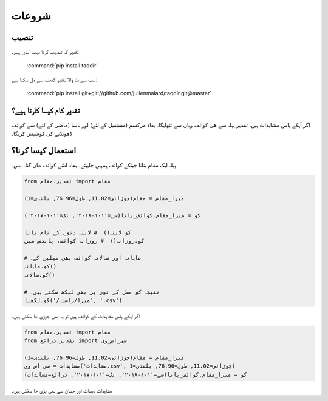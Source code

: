 شروعات
======

تنصیب
-----

تقدیر کہ تنصیب کرنا بہت اسان ہیے۔

   :command:`pip install taqdir`

سب سے نئا والا تقدیر گتھب سے مل سکتا ہیے:

   :command:`pip install git+git://github.com/julienmalard/taqdir.git@master`

تقدیر کام کیسا کارتا ہیے؟
-------------------------
اگر آپکے پاس مشاہدات ہیں، تقدیر پہلہ سے ھی کوائف وہاں سے ئٹھایگا۔
بعاد مرکسم (مستقبل کے لئے) اور ناسا (ماضی کے لئے) سے کوائف ڈھونڈنے کی کوشیش کریگا۔

استعمال کیسا کرنا؟
------------------
پہلہ ایک مقام بنانا جینکے کوائف ہمہیں چاییئے۔ بعاد اسّے کوائف ماں گنا۔ بس۔

.. code-block:: python

    from تقدیر.مقام import مقام

    میرا_مقام = مقام(چوڑائی=11.02, طول=76.96, بلندی=1)

    کو = میرا_مقام.کوائف_پانا(سے='۲۰۱۸۰۱۰۱', تک='۲۰۱۷۰۱۰۱')

    کو.لاپتہ()  # لاپتہ دنوں کے نام پانا
    کو.روزانہ()  # روزانہ کوائف، پاندس میں

    # ماہانہ اور سالانہ کوائف بھی میلیں کے۔
    کو.ماہانہ()
    کو.سالانہ()

    # نتیجہ کو مسل کے تور پر بھی لیکھ سکتے ہیں۔
    کو.لکھنا('/میرا/راستہ', '.csv')


اگر آپکے پاس مشاہدات کے کوائف ہیں تو یہ بھی جوڑی جا سکتی ہیں۔

.. code-block:: python

    from تقدیر.مقام import مقام
    from تقدیر.ذرائع import سی_اس_وی

    میرا_مقام = مقام(چوڑائی=11.02, طول=76.96, بلندی=1)
    مشاہدات = سی_اس_وی('مشاہدات.csv', چوڑائی=11.02, طول=76.96, بلندی=1)
    کو = میرا_مقام.کوائف_پانا(سے='۲۰۱۸۰۱۰۱', تک='۲۰۱۷۰۱۰۱', ذرائع=مشاہدات)


مشاہدات دیسات اور جسان سے بھی پڑی جا سکتی ہیں۔
